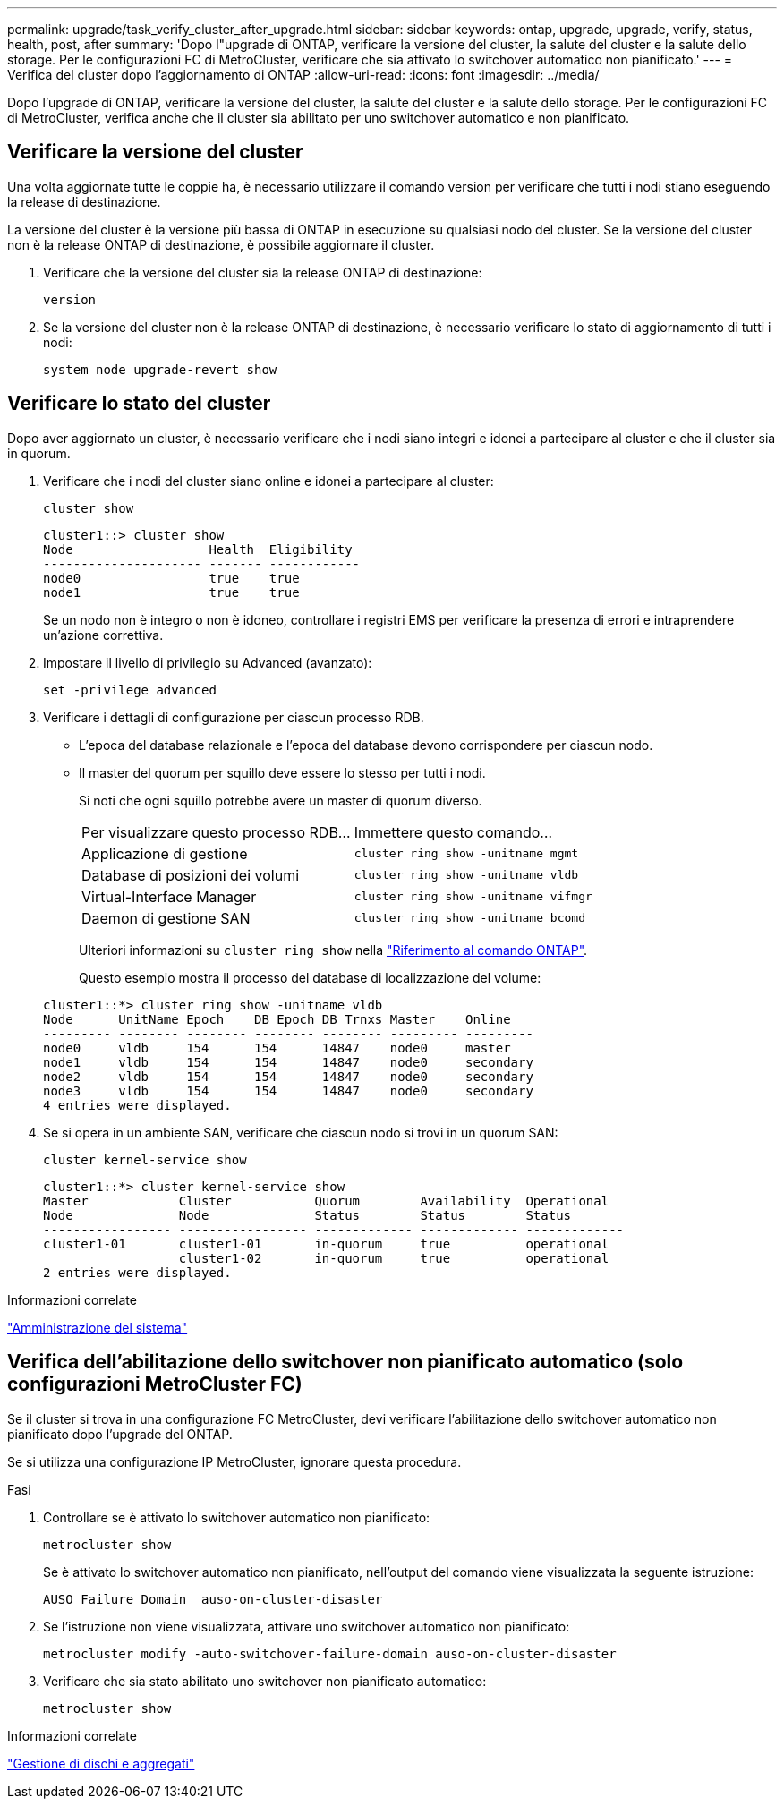 ---
permalink: upgrade/task_verify_cluster_after_upgrade.html 
sidebar: sidebar 
keywords: ontap, upgrade, upgrade, verify, status, health, post, after 
summary: 'Dopo l"upgrade di ONTAP, verificare la versione del cluster, la salute del cluster e la salute dello storage.  Per le configurazioni FC di MetroCluster, verificare che sia attivato lo switchover automatico non pianificato.' 
---
= Verifica del cluster dopo l'aggiornamento di ONTAP
:allow-uri-read: 
:icons: font
:imagesdir: ../media/


[role="lead"]
Dopo l'upgrade di ONTAP, verificare la versione del cluster, la salute del cluster e la salute dello storage.  Per le configurazioni FC di MetroCluster, verifica anche che il cluster sia abilitato per uno switchover automatico e non pianificato.



== Verificare la versione del cluster

Una volta aggiornate tutte le coppie ha, è necessario utilizzare il comando version per verificare che tutti i nodi stiano eseguendo la release di destinazione.

La versione del cluster è la versione più bassa di ONTAP in esecuzione su qualsiasi nodo del cluster. Se la versione del cluster non è la release ONTAP di destinazione, è possibile aggiornare il cluster.

. Verificare che la versione del cluster sia la release ONTAP di destinazione:
+
[source, cli]
----
version
----
. Se la versione del cluster non è la release ONTAP di destinazione, è necessario verificare lo stato di aggiornamento di tutti i nodi:
+
[source, cli]
----
system node upgrade-revert show
----




== Verificare lo stato del cluster

Dopo aver aggiornato un cluster, è necessario verificare che i nodi siano integri e idonei a partecipare al cluster e che il cluster sia in quorum.

. Verificare che i nodi del cluster siano online e idonei a partecipare al cluster:
+
[source, cli]
----
cluster show
----
+
[listing]
----
cluster1::> cluster show
Node                  Health  Eligibility
--------------------- ------- ------------
node0                 true    true
node1                 true    true
----
+
Se un nodo non è integro o non è idoneo, controllare i registri EMS per verificare la presenza di errori e intraprendere un'azione correttiva.

. Impostare il livello di privilegio su Advanced (avanzato):
+
[source, cli]
----
set -privilege advanced
----
. Verificare i dettagli di configurazione per ciascun processo RDB.
+
** L'epoca del database relazionale e l'epoca del database devono corrispondere per ciascun nodo.
** Il master del quorum per squillo deve essere lo stesso per tutti i nodi.
+
Si noti che ogni squillo potrebbe avere un master di quorum diverso.

+
|===


| Per visualizzare questo processo RDB... | Immettere questo comando... 


 a| 
Applicazione di gestione
 a| 
`cluster ring show -unitname mgmt`



 a| 
Database di posizioni dei volumi
 a| 
`cluster ring show -unitname vldb`



 a| 
Virtual-Interface Manager
 a| 
`cluster ring show -unitname vifmgr`



 a| 
Daemon di gestione SAN
 a| 
`cluster ring show -unitname bcomd`

|===
+
Ulteriori informazioni su `cluster ring show` nella link:https://docs.netapp.com/us-en/ontap-cli/cluster-ring-show.html["Riferimento al comando ONTAP"^].

+
Questo esempio mostra il processo del database di localizzazione del volume:



+
[listing]
----
cluster1::*> cluster ring show -unitname vldb
Node      UnitName Epoch    DB Epoch DB Trnxs Master    Online
--------- -------- -------- -------- -------- --------- ---------
node0     vldb     154      154      14847    node0     master
node1     vldb     154      154      14847    node0     secondary
node2     vldb     154      154      14847    node0     secondary
node3     vldb     154      154      14847    node0     secondary
4 entries were displayed.
----
. Se si opera in un ambiente SAN, verificare che ciascun nodo si trovi in un quorum SAN:
+
[source, cli]
----
cluster kernel-service show
----
+
[listing]
----
cluster1::*> cluster kernel-service show
Master            Cluster           Quorum        Availability  Operational
Node              Node              Status        Status        Status
----------------- ----------------- ------------- ------------- -------------
cluster1-01       cluster1-01       in-quorum     true          operational
                  cluster1-02       in-quorum     true          operational
2 entries were displayed.
----


.Informazioni correlate
link:../system-admin/index.html["Amministrazione del sistema"]



== Verifica dell'abilitazione dello switchover non pianificato automatico (solo configurazioni MetroCluster FC)

Se il cluster si trova in una configurazione FC MetroCluster, devi verificare l'abilitazione dello switchover automatico non pianificato dopo l'upgrade del ONTAP.

Se si utilizza una configurazione IP MetroCluster, ignorare questa procedura.

.Fasi
. Controllare se è attivato lo switchover automatico non pianificato:
+
[source, cli]
----
metrocluster show
----
+
Se è attivato lo switchover automatico non pianificato, nell'output del comando viene visualizzata la seguente istruzione:

+
[listing]
----
AUSO Failure Domain  auso-on-cluster-disaster
----
. Se l'istruzione non viene visualizzata, attivare uno switchover automatico non pianificato:
+
[source, cli]
----
metrocluster modify -auto-switchover-failure-domain auso-on-cluster-disaster
----
. Verificare che sia stato abilitato uno switchover non pianificato automatico:
+
[source, cli]
----
metrocluster show
----


.Informazioni correlate
link:../disks-aggregates/index.html["Gestione di dischi e aggregati"]
